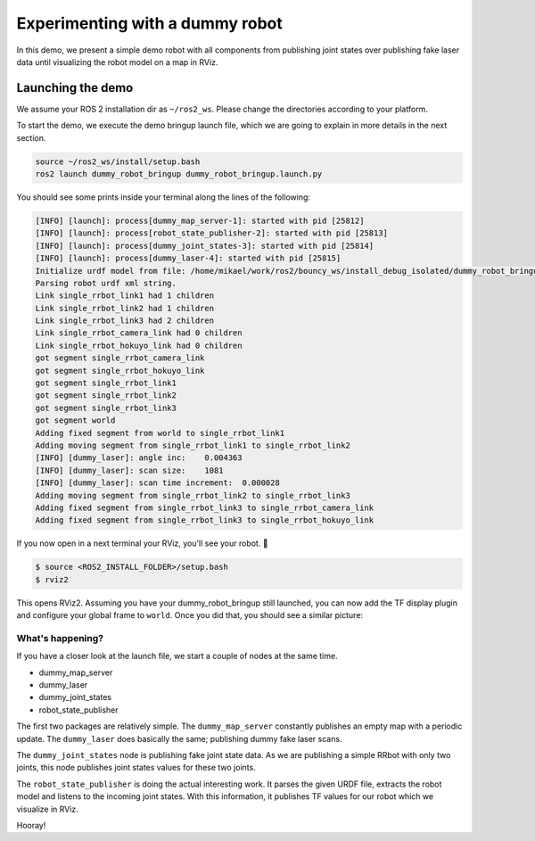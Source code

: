 .. redirect-from::

    dummy-robot-demo
    Tutorials/dummy-robot-demo

Experimenting with a dummy robot
================================

In this demo, we present a simple demo robot with all components from publishing joint states over publishing fake laser data until visualizing the robot model on a map in RViz.

Launching the demo
------------------

We assume your ROS 2 installation dir as ``~/ros2_ws``. Please change the directories according to your platform.

To start the demo, we execute the demo bringup launch file, which we are going to explain in more details in the next section.

.. code-block:: bash

   source ~/ros2_ws/install/setup.bash
   ros2 launch dummy_robot_bringup dummy_robot_bringup.launch.py


You should see some prints inside your terminal along the lines of the following:

.. code-block:: bash

   [INFO] [launch]: process[dummy_map_server-1]: started with pid [25812]
   [INFO] [launch]: process[robot_state_publisher-2]: started with pid [25813]
   [INFO] [launch]: process[dummy_joint_states-3]: started with pid [25814]
   [INFO] [launch]: process[dummy_laser-4]: started with pid [25815]
   Initialize urdf model from file: /home/mikael/work/ros2/bouncy_ws/install_debug_isolated/dummy_robot_bringup/share/dummy_robot_bringup/launch/single_rrbot.urdf
   Parsing robot urdf xml string.
   Link single_rrbot_link1 had 1 children
   Link single_rrbot_link2 had 1 children
   Link single_rrbot_link3 had 2 children
   Link single_rrbot_camera_link had 0 children
   Link single_rrbot_hokuyo_link had 0 children
   got segment single_rrbot_camera_link
   got segment single_rrbot_hokuyo_link
   got segment single_rrbot_link1
   got segment single_rrbot_link2
   got segment single_rrbot_link3
   got segment world
   Adding fixed segment from world to single_rrbot_link1
   Adding moving segment from single_rrbot_link1 to single_rrbot_link2
   [INFO] [dummy_laser]: angle inc:    0.004363
   [INFO] [dummy_laser]: scan size:    1081
   [INFO] [dummy_laser]: scan time increment:  0.000028
   Adding moving segment from single_rrbot_link2 to single_rrbot_link3
   Adding fixed segment from single_rrbot_link3 to single_rrbot_camera_link
   Adding fixed segment from single_rrbot_link3 to single_rrbot_hokuyo_link

If you now open in a next terminal your RViz, you'll see your robot. 🎉

.. code-block:: bash

   $ source <ROS2_INSTALL_FOLDER>/setup.bash
   $ rviz2

This opens RViz2. Assuming you have your dummy_robot_bringup still launched, you can now add the TF display plugin and configure your global frame to ``world``. Once you did that, you should see a similar picture:


.. image:: images/rviz-dummy-robot.png


What's happening?
^^^^^^^^^^^^^^^^^

If you have a closer look at the launch file, we start a couple of nodes at the same time.


* dummy_map_server
* dummy_laser
* dummy_joint_states
* robot_state_publisher

The first two packages are relatively simple. The ``dummy_map_server`` constantly publishes an empty map with a periodic update. The ``dummy_laser`` does basically the same; publishing dummy fake laser scans.

The ``dummy_joint_states`` node is publishing fake joint state data. As we are publishing a simple RRbot with only two joints, this node publishes joint states values for these two joints.

The ``robot_state_publisher`` is doing the actual interesting work. It parses the given URDF file, extracts the robot model and listens to the incoming joint states. With this information, it publishes TF values for our robot which we visualize in RViz.

Hooray!
